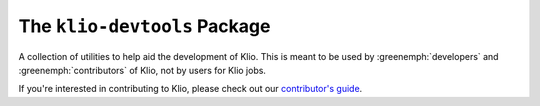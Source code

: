 The ``klio-devtools`` Package
=============================

.. image:: https://img.shields.io/pypi/v/klio-devtools?color=%2300aa55&label=klio-devtools
   :target: https://pypi.org/project/klio-devtools
   :alt: Latest version of klio-devtools on PyPI

.. image:: https://github.com/spotify/klio/workflows/klio-devtools%20unit%20tests/badge.svg
   :target: https://github.com/spotify/klio/actions?query=workflow%3A%22klio-devtools+unit+tests%22
   :alt: Status of klio-devtools unit tests

.. start-klio-devtools-intro

A collection of utilities to help aid the development of Klio.
This is meant to be used by :greenemph:`developers` and :greenemph:`contributors` of Klio, not by users for Klio jobs.

If you're interested in contributing to Klio, please check out our `contributor's guide <https://spotify-klio-klio.readthedocs-hosted.com/en/latest/contributors.html>`_.
